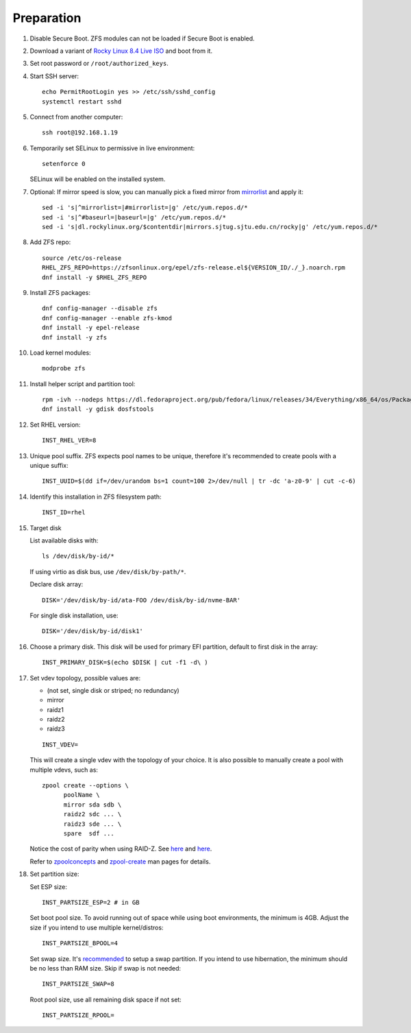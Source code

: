 .. highlight:: sh

Preparation
======================

.. contents:: Table of Contents
   :local:

#. Disable Secure Boot. ZFS modules can not be loaded if Secure Boot is enabled.
#. Download a variant of `Rocky Linux 8.4 Live
   ISO <https://dl.rockylinux.org/pub/rocky/8.4/Live/x86_64/>`__ and boot from it.

#. Set root password or ``/root/authorized_keys``.
#. Start SSH server::

    echo PermitRootLogin yes >> /etc/ssh/sshd_config
    systemctl restart sshd

#. Connect from another computer::

    ssh root@192.168.1.19

#. Temporarily set SELinux to permissive in live environment::

    setenforce 0

   SELinux will be enabled on the installed system.

#. Optional: If mirror speed is slow, you can manually pick a fixed mirror
   from `mirrorlist <https://mirrors.rockylinux.org/mirrormanager/mirrors>`__
   and apply it::

    sed -i 's|^mirrorlist=|#mirrorlist=|g' /etc/yum.repos.d/*
    sed -i 's|^#baseurl=|baseurl=|g' /etc/yum.repos.d/*
    sed -i 's|dl.rockylinux.org/$contentdir|mirrors.sjtug.sjtu.edu.cn/rocky|g' /etc/yum.repos.d/*

#. Add ZFS repo::

    source /etc/os-release
    RHEL_ZFS_REPO=https://zfsonlinux.org/epel/zfs-release.el${VERSION_ID/./_}.noarch.rpm
    dnf install -y $RHEL_ZFS_REPO

#. Install ZFS packages::

    dnf config-manager --disable zfs
    dnf config-manager --enable zfs-kmod
    dnf install -y epel-release
    dnf install -y zfs

#. Load kernel modules::

    modprobe zfs

#. Install helper script and partition tool::

    rpm -ivh --nodeps https://dl.fedoraproject.org/pub/fedora/linux/releases/34/Everything/x86_64/os/Packages/a/arch-install-scripts-23-3.fc34.noarch.rpm
    dnf install -y gdisk dosfstools

#. Set RHEL version::

    INST_RHEL_VER=8

#. Unique pool suffix. ZFS expects pool names to be
   unique, therefore it's recommended to create
   pools with a unique suffix::

    INST_UUID=$(dd if=/dev/urandom bs=1 count=100 2>/dev/null | tr -dc 'a-z0-9' | cut -c-6)

#. Identify this installation in ZFS filesystem path::

    INST_ID=rhel

#. Target disk

   List available disks with::

    ls /dev/disk/by-id/*

   If using virtio as disk bus, use
   ``/dev/disk/by-path/*``.

   Declare disk array::

    DISK='/dev/disk/by-id/ata-FOO /dev/disk/by-id/nvme-BAR'

   For single disk installation, use::

    DISK='/dev/disk/by-id/disk1'

#. Choose a primary disk. This disk will be used
   for primary EFI partition, default to
   first disk in the array::

    INST_PRIMARY_DISK=$(echo $DISK | cut -f1 -d\ )

#. Set vdev topology, possible values are:

   - (not set, single disk or striped; no redundancy)
   - mirror
   - raidz1
   - raidz2
   - raidz3

   ::

    INST_VDEV=

   This will create a single vdev with the topology of your choice.
   It is also possible to manually create a pool with multiple vdevs, such as::

    zpool create --options \
          poolName \
          mirror sda sdb \
          raidz2 sdc ... \
          raidz3 sde ... \
          spare  sdf ...

   Notice the cost of parity when using RAID-Z. See
   `here <https://www.delphix.com/blog/delphix-engineering/zfs-raidz-stripe-width-or-how-i-learned-stop-worrying-and-love-raidz>`__
   and `here <https://docs.google.com/spreadsheets/d/1tf4qx1aMJp8Lo_R6gpT689wTjHv6CGVElrPqTA0w_ZY/>`__.

   Refer to `zpoolconcepts <https://openzfs.github.io/openzfs-docs/man/7/zpoolconcepts.7.html>`__
   and `zpool-create <https://openzfs.github.io/openzfs-docs/man/8/zpool-create.8.html>`__
   man pages for details.

#. Set partition size:

   Set ESP size::

    INST_PARTSIZE_ESP=2 # in GB

   Set boot pool size. To avoid running out of space while using
   boot environments, the minimum is 4GB. Adjust the size if you
   intend to use multiple kernel/distros::

    INST_PARTSIZE_BPOOL=4

   Set swap size. It's `recommended <https://chrisdown.name/2018/01/02/in-defence-of-swap.html>`__
   to setup a swap partition. If you intend to use hibernation,
   the minimum should be no less than RAM size. Skip if swap is not needed::

    INST_PARTSIZE_SWAP=8

   Root pool size, use all remaining disk space if not set::

    INST_PARTSIZE_RPOOL=
